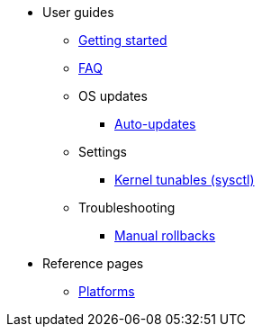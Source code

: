 * User guides
** xref:getting-started.adoc[Getting started]
** xref:faq.adoc[FAQ]
** OS updates
*** xref:auto-updates.adoc[Auto-updates]
** Settings
*** xref:sysctl.adoc[Kernel tunables (sysctl)]
** Troubleshooting
*** xref:manual-rollbacks.adoc[Manual rollbacks]
* Reference pages
** xref:platforms.adoc[Platforms]
